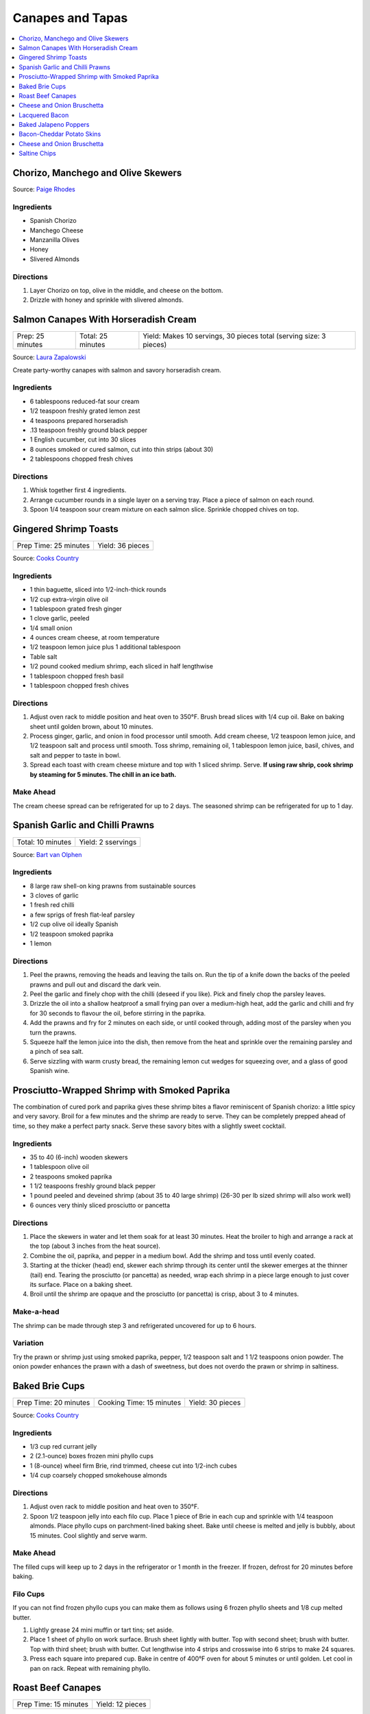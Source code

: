 .. raw:: pdf

  OddPageBreak tocPage

*****************
Canapes and Tapas
*****************

.. contents::
   :local:
   :depth: 1
.. raw:: pdf

   OddPageBreak recipePage

.. raw:: html

   <p style="page-break-before: always"/>

Chorizo, Manchego and Olive Skewers
===================================

Source: `Paige Rhodes <https://www.mymoderncookery.com/chorizo-manchego-olive-skewers/>`__

Ingredients
-----------

- Spanish Chorizo
- Manchego Cheese
- Manzanilla Olives
- Honey
- Slivered Almonds

Directions
----------

1. Layer Chorizo on top, olive in the middle, and cheese on the bottom.
2. Drizzle with honey and sprinkle with slivered almonds.

.. raw:: pdf

   PageBreak recipePage

.. raw:: html

   <p style="page-break-before: always"/>

Salmon Canapes With Horseradish Cream
=====================================

+------------------+-------------------+--------------------------------------------------------------------+
| Prep: 25 minutes | Total: 25 minutes | Yield: Makes 10 servings, 30 pieces total (serving size: 3 pieces) |
+------------------+-------------------+--------------------------------------------------------------------+

Source: `Laura Zapalowski <https://www.myrecipes.com/recipe/salmon-canapes-with-horseradish-cream>`__

Create party-worthy canapes with salmon and savory horseradish cream.

Ingredients
-----------

- 6 tablespoons reduced-fat sour cream
- 1/2 teaspoon freshly grated lemon zest
- 4 teaspoons prepared horseradish
- .13 teaspoon freshly ground black pepper
- 1 English cucumber, cut into 30 slices
- 8 ounces smoked or cured salmon, cut into thin strips (about 30)
- 2 tablespoons chopped fresh chives

Directions
----------

1. Whisk together first 4 ingredients.
2. Arrange cucumber rounds in a single layer on a serving tray. Place a
   piece of salmon on each round.
3. Spoon 1/4 teaspoon sour cream mixture on each salmon slice. Sprinkle
   chopped chives on top.

.. raw:: pdf

   PageBreak recipePage

.. raw:: html

   <p style="page-break-before: always"/>

Gingered Shrimp Toasts
======================

+-----------------------+------------------+
| Prep Time: 25 minutes | Yield: 36 pieces |
+-----------------------+------------------+

Source: `Cooks Country <https://www.cookscountry.com/recipes/2375-gingered-shrimp-toasts>`__

Ingredients
-----------

-  1 thin baguette, sliced into 1/2-inch-thick rounds
-  1/2 cup extra-virgin olive oil
-  1 tablespoon grated fresh ginger
-  1 clove garlic, peeled
-  1/4 small onion
-  4 ounces cream cheese, at room temperature
-  1/2 teaspoon lemon juice plus 1 additional tablespoon
-  Table salt
-  1/2 pound cooked medium shrimp, each sliced in half lengthwise
-  1 tablespoon chopped fresh basil
-  1 tablespoon chopped fresh chives

Directions
----------

1. Adjust oven rack to middle position and heat oven to 350°F.
   Brush bread slices with 1/4 cup oil. Bake on baking sheet until
   golden brown, about 10 minutes.
2. Process ginger, garlic, and onion in food processor until smooth. Add
   cream cheese, 1/2 teaspoon lemon juice, and 1/2 teaspoon salt and
   process until smooth. Toss shrimp, remaining oil, 1 tablespoon lemon
   juice, basil, chives, and salt and pepper to taste in bowl.
3. Spread each toast with cream cheese mixture and top with 1 sliced
   shrimp. Serve. **If using raw shrip, cook shrimp by steaming for 5
   minutes. The chill in an ice bath.**

Make Ahead
----------

The cream cheese spread can be refrigerated for up to 2 days. The
seasoned shrimp can be refrigerated for up to 1 day.

.. raw:: pdf

   PageBreak recipePage

.. raw:: html

   <p style="page-break-before: always"/>

Spanish Garlic and Chilli Prawns
================================

+-------------------+--------------------+
| Total: 10 minutes | Yield: 2 sservings |
+-------------------+--------------------+

Source: `Bart van Olphen <https://www.jamieoliver.com/recipes/seafood-recipes/patsy-s-garlic-chilli-prawns/>`__

Ingredients
-----------

- 8 large raw shell-on king prawns from sustainable sources
- 3 cloves of garlic
- 1 fresh red chilli
- a few sprigs of fresh flat-leaf parsley
- 1/2 cup olive oil ideally Spanish
- 1/2 teaspoon smoked paprika
- 1 lemon

Directions
----------

1. Peel the prawns, removing the heads and leaving the tails on. Run the
   tip of a knife down the backs of the peeled prawns and pull out and
   discard the dark vein.
2. Peel the garlic and finely chop with the chilli (deseed if you like).
   Pick and finely chop the parsley leaves.
3. Drizzle the oil into a shallow heatproof a small frying pan over a
   medium-high heat, add the garlic and chilli and fry for 30 seconds to
   flavour the oil, before stirring in the paprika.
4. Add the prawns and fry for 2 minutes on each side, or until cooked
   through, adding most of the parsley when you turn the prawns.
5. Squeeze half the lemon juice into the dish, then remove from the heat
   and sprinkle over the remaining parsley and a pinch of sea salt.
6. Serve sizzling with warm crusty bread, the remaining lemon cut wedges
   for squeezing over, and a glass of good Spanish wine.

.. raw:: pdf

   PageBreak recipePage

.. raw:: html

   <p style="page-break-before: always"/>

Prosciutto-Wrapped Shrimp with Smoked Paprika
=============================================

The combination of cured pork and paprika gives these shrimp bites a
flavor reminiscent of Spanish chorizo: a little spicy and very savory.
Broil for a few minutes and the shrimp are ready to serve. They can be
completely prepped ahead of time, so they make a perfect party snack.
Serve these savory bites with a slightly sweet cocktail.

Ingredients
-----------

-  35 to 40 (6-inch) wooden skewers
-  1 tablespoon olive oil
-  2 teaspoons smoked paprika
-  1 1/2 teaspoons freshly ground black pepper
-  1 pound peeled and deveined shrimp (about 35 to 40 large shrimp)
   (26-30 per lb sized shrimp will also work well)
-  6 ounces very thinly sliced prosciutto or pancetta

Directions
----------

1. Place the skewers in water and let them soak for at least 30 minutes.
   Heat the broiler to high and arrange a rack at the top (about 3
   inches from the heat source).
2. Combine the oil, paprika, and pepper in a medium bowl. Add the shrimp
   and toss until evenly coated.
3. Starting at the thicker (head) end, skewer each shrimp through its
   center until the skewer emerges at the thinner (tail) end. Tearing
   the prosciutto (or pancetta) as needed, wrap each shrimp in a piece
   large enough to just cover its surface. Place on a baking sheet.
4. Broil until the shrimp are opaque and the prosciutto (or pancetta) is
   crisp, about 3 to 4 minutes.

Make-a-head
-----------

The shrimp can be made through step 3 and refrigerated uncovered for up
to 6 hours.

Variation
---------

Try the prawn or shrimp just using smoked paprika, pepper, 1/2 teaspoon
salt and 1 1/2 teaspoons onion powder. The onion powder enhances the
prawn with a dash of sweetness, but does not overdo the prawn or shrimp
in saltiness.

.. raw:: pdf

   PageBreak recipePage

.. raw:: html

   <p style="page-break-before: always"/>

Baked Brie Cups
===============

+-----------------------+--------------------------+------------------+
| Prep Time: 20 minutes | Cooking Time: 15 minutes | Yield: 30 pieces |
+-----------------------+--------------------------+------------------+

Source: `Cooks Country <https://www.cookscountry.com/recipes/2363-baked-brie-cups>`__

Ingredients
-----------

-  1/3 cup red currant jelly
-  2 (2.1-ounce) boxes frozen mini phyllo cups
-  1 (8-ounce) wheel firm Brie, rind trimmed, cheese cut into 1/2-inch cubes
-  1/4 cup coarsely chopped smokehouse almonds

Directions
----------

1. Adjust oven rack to middle position and heat oven to 350°F.
2. Spoon 1/2 teaspoon jelly into each filo cup. Place 1 piece of Brie in
   each cup and sprinkle with 1/4 teaspoon almonds. Place phyllo cups on
   parchment-lined baking sheet. Bake until cheese is melted and jelly
   is bubbly, about 15 minutes. Cool slightly and serve warm.

Make Ahead
----------

The filled cups will keep up to 2 days in the refrigerator or 1 month in
the freezer. If frozen, defrost for 20 minutes before baking.

Filo Cups
---------

If you can not find frozen phyllo cups you can make them as follows
using 6 frozen phyllo sheets and 1/8 cup melted butter.

1. Lightly grease 24 mini muffin or tart tins; set aside.
2. Place 1 sheet of phyllo on work surface. Brush sheet lightly with
   butter. Top with second sheet; brush with butter. Top with third
   sheet; brush with butter. Cut lengthwise into 4 strips and crosswise
   into 6 strips to make 24 squares.
3. Press each square into prepared cup. Bake in centre of 400°F oven for
   about 5 minutes or until golden. Let cool in pan on rack. Repeat with
   remaining phyllo.

.. raw:: pdf

   PageBreak recipePage

.. raw:: html

   <p style="page-break-before: always"/>

Roast Beef Canapes
==================

+-----------------------+------------------+
| Prep Time: 15 minutes | Yield: 12 pieces |
+-----------------------+------------------+

Source: `Cooks Country <https://www.cookscountry.com/recipes/2362-roast-beef-canapes>`__

Ingredients
-----------

-  4 slices dark pumpernickel bread or rye bread, crusts removed
-  1/2 cup garlic-flavored Boursin cheese, at room temperature
-  4 slices (thin) deli roast beef, cut into quarters
-  1/2 cup jarred roasted red peppers, cut into 1/4-inch strips
-  3 tablespoons chopped fresh dill leaves or tarragon

Directions
----------

1. Cut bread slices into quarters. Spread each piece with 2 teaspoons
   cheese and top with 1 piece roast beef. Top with 2 pepper strips and
   sprinkle with dill or tarragon. Serve.

Make Ahead
----------

The canapes can be refrigerated for up to 4 hours. Bring to room
temperature before serving.

.. raw:: pdf

   PageBreak recipePage

.. raw:: html

   <p style="page-break-before: always"/>

Cheese and Onion Bruschetta
===========================

Ingredients
-----------

-  3/4 cups grated Parmesan cheese
-  1/2 cup minced green onion
-  1/2 cup light mayonnaise
-  1/4 teaspoon paprika
-  black pepper
-  1 baguette, sliced

Directions
----------

1. In a medium bowl, mix together all the ingredients except for the
   baguette.
2. Spread on baguette slices
3. Broil in oven until mixture begins to melt (approx 5-10 min.)

.. raw:: pdf

   PageBreak recipePage

.. raw:: html

   <p style="page-break-before: always"/>

Lacquered Bacon
===============

Source: `Alton Brown <https://altonbrown.com/roasted-bacon-recipe/>`__

Ingredients
-----------
- 1 pound thick-cut bacon
- 1/2 teaspoon black pepper (coarsely ground, separated into 1/4 measurements)
- 4 tablespoons dark muscovado sugar (plus 3 tablespoons)
- 1/4 teaspoon red pepper flakes (or more if you're up to it)

Directions
----------

1. Set the oven temperature to 400 degrees F.
2. Line a half sheet pan with parchment paper and lay the bacon in a single
   layer so that there’s little or no space between the pieces on a cooling
   rack set in the pan.
3. Liberally sprinkle one side of the bacon slices with the
   1/4 teaspoon black pepper, 4 tablespoons sugar and red pepper flakes.
4. Set the sheet pan in the oven and roast for 15 minutes. Remove the pan
   and use the back of a spoon to spread the dissolved sugar/pepper mixture
   evenly across the slices of bacon. Wait one minute.
5. Flip the bacon over and liberally sprinkle the other side of the bacon
   with remaining black pepper and 3 tablespoons sugar.
6. Return the sheet pan to the oven and roast until desired doneness:
   15 minutes for chewy, 18 minutes for crisp. Cool completely before
   devouring.

.. raw:: pdf

   PageBreak recipePage

.. raw:: html

   <p style="page-break-before: always"/>

Baked Jalapeno Poppers
======================

Source: `Cooks Country <https://www.cookscountry.com/recipes/7886-baked-jalapeno-poppers>`__

Ingredients
-----------

- 6 slices bacon
- 12 jalapeno chiles, halved lengthwise with stems left intact, seeds and ribs removed
- 4 ounces mild cheddar cheese, shredded (1 cup)
- 4 ounces Monterey Jack cheese, shredded (1 cup)
- 4 ounces cream cheese, softened
- 2 scallions, sliced thin
- 3 tablespoons minced fresh cilantro
- 2 tablespoons panko bread crumbs
- 1 large egg yolk
- 2 teaspoons lime juice
- 1 teaspoon ground cumin

Directions
----------

1. Adjust oven rack to upper-middle position and heat oven to 500 degrees. Set
   wire rack in rimmed baking sheet. Cook bacon in 12-inch nonstick skillet
   over medium heat until crispy, 7 to 9 minutes. Transfer to paper towel–lined
   plate. When bacon is cool enough to handle, chop fine and set aside.
2. Season jalapeños with salt and place cut side down on wire rack. Bake until
   just beginning to soften, about 5 minutes. Remove jalapeños from oven and
   reduce oven temperature to 450 degrees. When cool enough to handle, flip
   jalapeños cut side up.
3. Mix cheddar, Monterey Jack, cream cheese, scallions, cilantro, panko,
   egg yolk, lime juice, cumin, and bacon together in bowl until thoroughly
   combined. Divide cheese mixture among jalapeños, pressing into cavities.
   Bake until jalapeños are tender and filling is lightly browned,
   9 to 11 minutes. Let cool for 5 minutes. Serve.

Notes
-----
TO MAKE AHEAD: The filled and unbaked jalapeños can be covered and
refrigerated for up to 1 day. Add 3 minutes to the baking time.

. raw:: pdf

   PageBreak recipePage

.. raw:: html

   <p style="page-break-before: always"/>

Bacon-Cheddar Potato Skins
==========================

+--------------------+------------------------------+
| Total: 1 1/4 hours | Yield: Makes 16 potato skins |
+--------------------+------------------------------+

Source: `Cook's Country <https://www.cookscountry.com/recipes/4645-bacon-cheddar-potato-skins>`__


Ingredients
-----------

- 4 russet potato, scrubbed
- 1/2 teaspoon table salt, plus extra
- 1/4 teaspoon black pepper, plus extra
- 1 cup shredded sharp cheddar cheese
- 1 cup shredded Monterey Jack cheese
- 1 tablespoon cornstarch
- 6 slices bacon, chopped

Directions
----------

1. MICROWAVE POTATOES Adjust oven rack to upper-middle position and heat
   oven to 475 degrees. Set rimmed baking sheet inside oven. Prick potatoes
   all over with fork, place on paper towel, and microwave until tender, 10
   to 15 minutes, turning potatoes over after 5 minutes.
2. FRY BACON Cook bacon in large skillet over medium heat until crisp,
   about 8 minutes. Reserve 2 teaspoons bacon fat, then transfer bacon to
   paper towel-lined plate. Blot bacon with paper towels to remove excess
   grease.
3. CRISP SKINS Quarter potatoes lengthwise, let cool 5 minutes, and then
   scoop out most of flesh (reserve for another use), leaving 1/4-inch
   layer of potato flesh. Brush exterior of potatoes with reserved bacon
   fat and season with salt and pepper. Transfer potatoes, skin-side down,
   to preheated baking sheet and bake until golden brown and crisp, 15 to
   20 minutes.
4. FILL SKINS Combine cheeses, cornstarch, half of bacon, 1/2 teaspoon
   salt, and 1/4 teaspoon pepper in bowl. Remove potato shells from oven
   and top with cheese mixture. Return to oven and bake until cheese melts,
   2 to 4 minutes. Transfer skins to paper towel-lined plate and sprinkle
   with remaining bacon. Serve.

Notes
-----

The potatoes can be cooked, scooped, and refrigerated in an airtight
container for 2 days before proceeding with the recipe. Serve with sour
cream and sliced scallions, if you like.

.. raw:: pdf

   PageBreak recipePage

.. raw:: html

   <p style="page-break-before: always"/>

Cheese and Onion Bruschetta
===========================

Ingredients
-----------

-  3/4 cups grated Parmesan cheese
-  1/2 cup minced green onion
-  1/2 cup light mayonnaise
-  1/4 teaspoon paprika
-  black pepper
-  1 baguette, sliced

Directions
----------

1. In a medium bowl, mix together all the ingredients except for the
   baguette.
2. Spread on baguette slices
3. Broil in oven until mixture begins to melt (approx 5-10 min.)

.. raw:: pdf

   PageBreak recipePage

.. raw:: html

   <p style="page-break-before: always"/>

Saltine Chips
=============

Ingredients
-----------

- 1 teaspoon dry mustard
- 1 tablespoons hot sauce
- 2 tablespoons butter (melted)
- 1 sleeve saltines

Directions
----------

1. Preheat oven to 350°F. In medium size bowl, combine dry mustard,
   hot sauce and butter. Stir to combine.
2. Add saltines to bowl and gently toss until the saltines are coated evenly.
3. Line backing sheet with parchment paper and lay saltines out in one layer.
   Transfer to oven and bake for 10 minutes.
4. Let cool for at least 10 minutes.

*To store completely cool and store in zip lock bag.*
